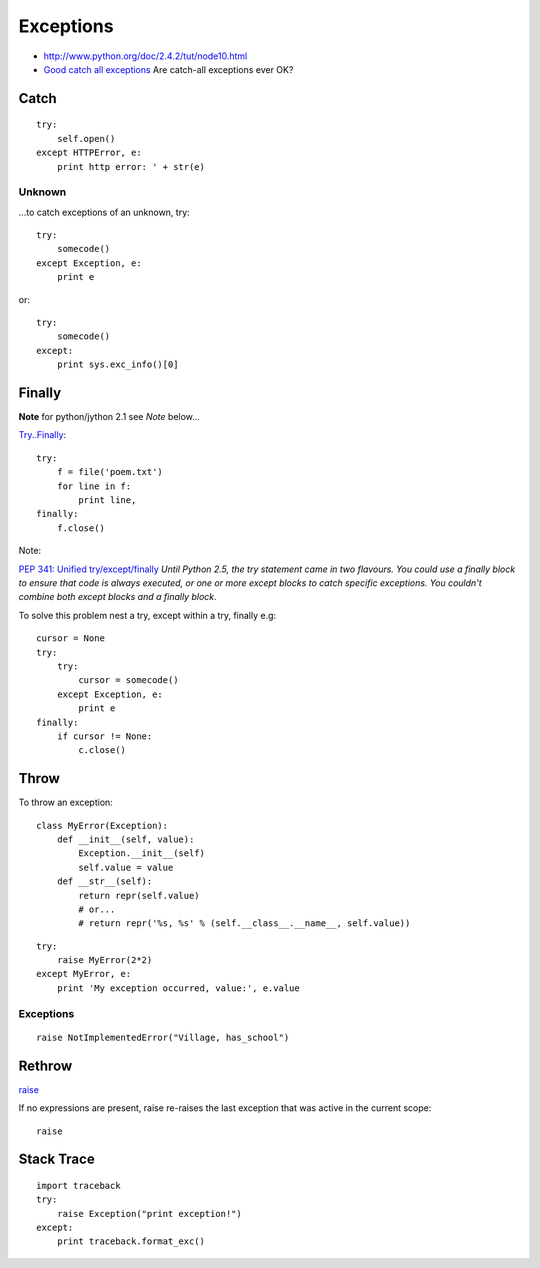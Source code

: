 Exceptions
**********

.. highlight:: python

- http://www.python.org/doc/2.4.2/tut/node10.html
- `Good catch all exceptions`_
  Are catch-all exceptions ever OK?

Catch
=====

::

  try:
      self.open()
  except HTTPError, e:
      print http error: ' + str(e)

Unknown
-------

...to catch exceptions of an unknown, try::

  try:
      somecode()
  except Exception, e:
      print e

or::

  try:
      somecode()
  except:
      print sys.exc_info()[0]

Finally
=======

**Note** for python/jython 2.1 see *Note* below...

`Try..Finally`_::

  try:
      f = file('poem.txt')
      for line in f:
          print line,
  finally:
      f.close()

Note:

`PEP 341: Unified try/except/finally`_
*Until Python 2.5, the try statement came in two flavours.  You could use a
finally block to ensure that code is always executed, or one or more except
blocks to catch specific exceptions.  You couldn't combine both except
blocks and a finally block*.

To solve this problem nest a try, except within a try, finally e.g::

  cursor = None
  try:
      try:
          cursor = somecode()
      except Exception, e:
          print e
  finally:
      if cursor != None:
          c.close()

Throw
=====

To throw an exception::

  class MyError(Exception):
      def __init__(self, value):
          Exception.__init__(self)
          self.value = value
      def __str__(self):
          return repr(self.value)
          # or...
          # return repr('%s, %s' % (self.__class__.__name__, self.value))

::

  try:
      raise MyError(2*2)
  except MyError, e:
      print 'My exception occurred, value:', e.value

Exceptions
----------

::

  raise NotImplementedError("Village, has_school")

Rethrow
=======

raise_

If no expressions are present, raise re-raises the last exception that was
active in the current scope::

  raise

Stack Trace
===========

::

  import traceback
  try:
      raise Exception("print exception!")
  except:
      print traceback.format_exc()


.. _`Are catch-all exceptions ever OK?`: https://convore.com/python/are-catch-all-exceptions-ever-ok/
.. _`Good catch all exceptions`: http://blog.ianbicking.org/good-catch-all-exceptions.html
.. _`PEP 341: Unified try/except/finally`: http://docs.python.org/whatsnew/pep-341.html
.. _`Try..Finally`: http://www.ibiblio.org/g2swap/byteofpython/read/try-finally.html
.. _raise: http://docs.python.org/ref/raise.html
